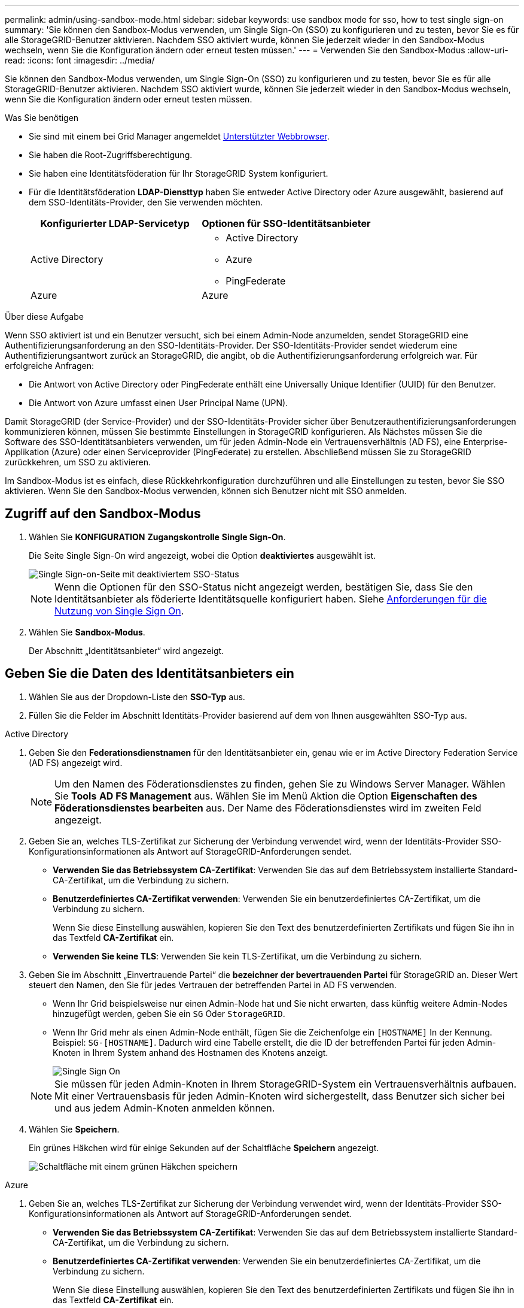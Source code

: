 ---
permalink: admin/using-sandbox-mode.html 
sidebar: sidebar 
keywords: use sandbox mode for sso, how to test single sign-on 
summary: 'Sie können den Sandbox-Modus verwenden, um Single Sign-On (SSO) zu konfigurieren und zu testen, bevor Sie es für alle StorageGRID-Benutzer aktivieren. Nachdem SSO aktiviert wurde, können Sie jederzeit wieder in den Sandbox-Modus wechseln, wenn Sie die Konfiguration ändern oder erneut testen müssen.' 
---
= Verwenden Sie den Sandbox-Modus
:allow-uri-read: 
:icons: font
:imagesdir: ../media/


[role="lead"]
Sie können den Sandbox-Modus verwenden, um Single Sign-On (SSO) zu konfigurieren und zu testen, bevor Sie es für alle StorageGRID-Benutzer aktivieren. Nachdem SSO aktiviert wurde, können Sie jederzeit wieder in den Sandbox-Modus wechseln, wenn Sie die Konfiguration ändern oder erneut testen müssen.

.Was Sie benötigen
* Sie sind mit einem bei Grid Manager angemeldet xref:../admin/web-browser-requirements.adoc[Unterstützter Webbrowser].
* Sie haben die Root-Zugriffsberechtigung.
* Sie haben eine Identitätsföderation für Ihr StorageGRID System konfiguriert.
* Für die Identitätsföderation *LDAP-Diensttyp* haben Sie entweder Active Directory oder Azure ausgewählt, basierend auf dem SSO-Identitäts-Provider, den Sie verwenden möchten.
+
[cols="1a,1a"]
|===
| Konfigurierter LDAP-Servicetyp | Optionen für SSO-Identitätsanbieter 


 a| 
Active Directory
 a| 
** Active Directory
** Azure
** PingFederate




 a| 
Azure
 a| 
Azure

|===


.Über diese Aufgabe
Wenn SSO aktiviert ist und ein Benutzer versucht, sich bei einem Admin-Node anzumelden, sendet StorageGRID eine Authentifizierungsanforderung an den SSO-Identitäts-Provider. Der SSO-Identitäts-Provider sendet wiederum eine Authentifizierungsantwort zurück an StorageGRID, die angibt, ob die Authentifizierungsanforderung erfolgreich war. Für erfolgreiche Anfragen:

* Die Antwort von Active Directory oder PingFederate enthält eine Universally Unique Identifier (UUID) für den Benutzer.
* Die Antwort von Azure umfasst einen User Principal Name (UPN).


Damit StorageGRID (der Service-Provider) und der SSO-Identitäts-Provider sicher über Benutzerauthentifizierungsanforderungen kommunizieren können, müssen Sie bestimmte Einstellungen in StorageGRID konfigurieren. Als Nächstes müssen Sie die Software des SSO-Identitätsanbieters verwenden, um für jeden Admin-Node ein Vertrauensverhältnis (AD FS), eine Enterprise-Applikation (Azure) oder einen Serviceprovider (PingFederate) zu erstellen. Abschließend müssen Sie zu StorageGRID zurückkehren, um SSO zu aktivieren.

Im Sandbox-Modus ist es einfach, diese Rückkehrkonfiguration durchzuführen und alle Einstellungen zu testen, bevor Sie SSO aktivieren. Wenn Sie den Sandbox-Modus verwenden, können sich Benutzer nicht mit SSO anmelden.



== Zugriff auf den Sandbox-Modus

. Wählen Sie *KONFIGURATION* *Zugangskontrolle* *Single Sign-On*.
+
Die Seite Single Sign-On wird angezeigt, wobei die Option *deaktiviertes* ausgewählt ist.

+
image::../media/sso_status_disabled.png[Single Sign-on-Seite mit deaktiviertem SSO-Status]

+

NOTE: Wenn die Optionen für den SSO-Status nicht angezeigt werden, bestätigen Sie, dass Sie den Identitätsanbieter als föderierte Identitätsquelle konfiguriert haben. Siehe xref:requirements-for-sso.adoc[Anforderungen für die Nutzung von Single Sign On].

. Wählen Sie *Sandbox-Modus*.
+
Der Abschnitt „Identitätsanbieter“ wird angezeigt.





== Geben Sie die Daten des Identitätsanbieters ein

. Wählen Sie aus der Dropdown-Liste den *SSO-Typ* aus.
. Füllen Sie die Felder im Abschnitt Identitäts-Provider basierend auf dem von Ihnen ausgewählten SSO-Typ aus.


[role="tabbed-block"]
====
.Active Directory
--
. Geben Sie den *Federationsdienstnamen* für den Identitätsanbieter ein, genau wie er im Active Directory Federation Service (AD FS) angezeigt wird.
+

NOTE: Um den Namen des Föderationsdienstes zu finden, gehen Sie zu Windows Server Manager. Wählen Sie *Tools* *AD FS Management* aus. Wählen Sie im Menü Aktion die Option *Eigenschaften des Föderationsdienstes bearbeiten* aus. Der Name des Föderationsdienstes wird im zweiten Feld angezeigt.

. Geben Sie an, welches TLS-Zertifikat zur Sicherung der Verbindung verwendet wird, wenn der Identitäts-Provider SSO-Konfigurationsinformationen als Antwort auf StorageGRID-Anforderungen sendet.
+
** *Verwenden Sie das Betriebssystem CA-Zertifikat*: Verwenden Sie das auf dem Betriebssystem installierte Standard-CA-Zertifikat, um die Verbindung zu sichern.
** *Benutzerdefiniertes CA-Zertifikat verwenden*: Verwenden Sie ein benutzerdefiniertes CA-Zertifikat, um die Verbindung zu sichern.
+
Wenn Sie diese Einstellung auswählen, kopieren Sie den Text des benutzerdefinierten Zertifikats und fügen Sie ihn in das Textfeld *CA-Zertifikat* ein.

** *Verwenden Sie keine TLS*: Verwenden Sie kein TLS-Zertifikat, um die Verbindung zu sichern.


. Geben Sie im Abschnitt „Einvertrauende Partei“ die *bezeichner der bevertrauenden Partei* für StorageGRID an. Dieser Wert steuert den Namen, den Sie für jedes Vertrauen der betreffenden Partei in AD FS verwenden.
+
** Wenn Ihr Grid beispielsweise nur einen Admin-Node hat und Sie nicht erwarten, dass künftig weitere Admin-Nodes hinzugefügt werden, geben Sie ein `SG` Oder `StorageGRID`.
** Wenn Ihr Grid mehr als einen Admin-Node enthält, fügen Sie die Zeichenfolge ein `[HOSTNAME]` In der Kennung. Beispiel: `SG-[HOSTNAME]`. Dadurch wird eine Tabelle erstellt, die die ID der betreffenden Partei für jeden Admin-Knoten in Ihrem System anhand des Hostnamen des Knotens anzeigt.
+
image::../media/sso_status_sandbox_mode_active_directory.png[Single Sign On,Sandbox mode enabled,Relying party identifiers shown for several Admin Nodes]

+

NOTE: Sie müssen für jeden Admin-Knoten in Ihrem StorageGRID-System ein Vertrauensverhältnis aufbauen. Mit einer Vertrauensbasis für jeden Admin-Knoten wird sichergestellt, dass Benutzer sich sicher bei und aus jedem Admin-Knoten anmelden können.



. Wählen Sie *Speichern*.
+
Ein grünes Häkchen wird für einige Sekunden auf der Schaltfläche *Speichern* angezeigt.

+
image::../media/save_button_green_checkmark.gif[Schaltfläche mit einem grünen Häkchen speichern]



--
.Azure
--
. Geben Sie an, welches TLS-Zertifikat zur Sicherung der Verbindung verwendet wird, wenn der Identitäts-Provider SSO-Konfigurationsinformationen als Antwort auf StorageGRID-Anforderungen sendet.
+
** *Verwenden Sie das Betriebssystem CA-Zertifikat*: Verwenden Sie das auf dem Betriebssystem installierte Standard-CA-Zertifikat, um die Verbindung zu sichern.
** *Benutzerdefiniertes CA-Zertifikat verwenden*: Verwenden Sie ein benutzerdefiniertes CA-Zertifikat, um die Verbindung zu sichern.
+
Wenn Sie diese Einstellung auswählen, kopieren Sie den Text des benutzerdefinierten Zertifikats und fügen Sie ihn in das Textfeld *CA-Zertifikat* ein.

** *Verwenden Sie keine TLS*: Verwenden Sie kein TLS-Zertifikat, um die Verbindung zu sichern.


. Geben Sie im Abschnitt Enterprise-Anwendung den *Enterprise-Anwendungsnamen* für StorageGRID an. Dieser Wert steuert den Namen, den Sie für die einzelnen Enterprise-Applikationen in Azure AD verwenden.
+
** Wenn Ihr Grid beispielsweise nur einen Admin-Node hat und Sie nicht erwarten, dass künftig weitere Admin-Nodes hinzugefügt werden, geben Sie ein `SG` Oder `StorageGRID`.
** Wenn Ihr Grid mehr als einen Admin-Node enthält, fügen Sie die Zeichenfolge ein `[HOSTNAME]` In der Kennung. Beispiel: `SG-[HOSTNAME]`. Dadurch wird eine Tabelle mit dem Namen einer Enterprise-Anwendung für jeden Admin-Knoten in Ihrem System generiert, basierend auf dem Hostnamen des Knotens.
+
image::../media/sso_status_sandbox_mode_azure.png[Single Sign On,Sandbox mode enabled,Relying party identifiers shown for several Admin Nodes]

+

NOTE: Sie müssen eine Enterprise-Anwendung für jeden Admin-Knoten in Ihrem StorageGRID-System erstellen. Mit einer Enterprise-Anwendung für jeden Admin-Node wird sichergestellt, dass Benutzer sich sicher bei und aus jedem Admin-Node anmelden können.



. Befolgen Sie die Schritte unter xref:../admin/creating-enterprise-application-azure.adoc[Erstellen von Enterprise-Applikationen in Azure AD] So erstellen Sie für jeden in der Tabelle aufgeführten Admin-Knoten eine Enterprise-Anwendung.
. Kopieren Sie in Azure AD die Federungs-Metadaten-URL für jede Enterprise-Applikation. Fügen Sie dann diese URL in das entsprechende Feld *Federation Metadaten URL* in StorageGRID ein.
. Nachdem Sie eine URL für die Federation Metadaten für alle Administratorknoten kopiert und eingefügt haben, wählen Sie *Speichern*.
+
Ein grünes Häkchen wird für einige Sekunden auf der Schaltfläche *Speichern* angezeigt.

+
image::../media/save_button_green_checkmark.gif[Schaltfläche mit einem grünen Häkchen speichern]



--
.PingFederate
--
. Geben Sie an, welches TLS-Zertifikat zur Sicherung der Verbindung verwendet wird, wenn der Identitäts-Provider SSO-Konfigurationsinformationen als Antwort auf StorageGRID-Anforderungen sendet.
+
** *Verwenden Sie das Betriebssystem CA-Zertifikat*: Verwenden Sie das auf dem Betriebssystem installierte Standard-CA-Zertifikat, um die Verbindung zu sichern.
** *Benutzerdefiniertes CA-Zertifikat verwenden*: Verwenden Sie ein benutzerdefiniertes CA-Zertifikat, um die Verbindung zu sichern.
+
Wenn Sie diese Einstellung auswählen, kopieren Sie den Text des benutzerdefinierten Zertifikats und fügen Sie ihn in das Textfeld *CA-Zertifikat* ein.

** *Verwenden Sie keine TLS*: Verwenden Sie kein TLS-Zertifikat, um die Verbindung zu sichern.


. Geben Sie im Abschnitt Dienstanbieter (SP) die *SP-Verbindungs-ID* für StorageGRID an. Dieser Wert steuert den Namen, den Sie für jede SP-Verbindung in PingFederate verwenden.
+
** Wenn Ihr Grid beispielsweise nur einen Admin-Node hat und Sie nicht erwarten, dass künftig weitere Admin-Nodes hinzugefügt werden, geben Sie ein `SG` Oder `StorageGRID`.
** Wenn Ihr Grid mehr als einen Admin-Node enthält, fügen Sie die Zeichenfolge ein `[HOSTNAME]` In der Kennung. Beispiel: `SG-[HOSTNAME]`. Dadurch wird basierend auf dem Hostnamen des Node eine Tabelle mit der SP-Verbindungs-ID für jeden Admin-Node im System generiert.
+
image::../media/sso_status_sandbox_mode_ping_federated.png[Single Sign On,Sandbox mode enabled,Relying party identifiers shown for several Admin Nodes]

+

NOTE: Sie müssen für jeden Admin-Knoten in Ihrem StorageGRID-System eine SP-Verbindung erstellen. Durch eine SP-Verbindung für jeden Admin-Node wird sichergestellt, dass Benutzer sich sicher bei und aus jedem Admin-Node anmelden können.



. Geben Sie im Feld *Federation Metadaten-URL* die URL der Federation Metadaten für jeden Admin-Node an.
+
Verwenden Sie das folgende Format:

+
[listing]
----
https://<Federation Service Name>:<port>/pf/federation_metadata.ping?PartnerSpId=<SP Connection ID>
----
. Wählen Sie *Speichern*.
+
Ein grünes Häkchen wird für einige Sekunden auf der Schaltfläche *Speichern* angezeigt.

+
image::../media/save_button_green_checkmark.gif[Schaltfläche mit einem grünen Häkchen speichern]



--
====


== Konfigurieren Sie Vertrauensstellungen von Drittanbietern, Unternehmensanwendungen oder SP-Verbindungen

Wenn die Konfiguration gespeichert ist, wird die Bestätigungsmeldung des Sandbox-Modus angezeigt. Dieser Hinweis bestätigt, dass der Sandbox-Modus jetzt aktiviert ist und eine Übersicht enthält.

StorageGRID kann so lange wie erforderlich im Sandbox-Modus verbleiben. Wenn jedoch *Sandbox-Modus* auf der Single Sign-On-Seite ausgewählt ist, ist SSO für alle StorageGRID-Benutzer deaktiviert. Nur lokale Benutzer können sich anmelden.

Führen Sie diese Schritte aus, um Trusts (Active Directory) von Vertrauensstellen (Vertrauensstellen), vollständige Enterprise-Applikationen (Azure) zu konfigurieren oder SP-Verbindungen (PingFederate) zu konfigurieren.

[role="tabbed-block"]
====
.Active Directory
--
. Wechseln Sie zu Active Directory Federation Services (AD FS).
. Erstellen Sie eine oder mehrere Treuhänder für StorageGRID, die sich auf der StorageGRID Single Sign-On-Seite in der Tabelle befinden.
+
Sie müssen für jeden in der Tabelle aufgeführten Admin-Node ein Vertrauen erstellen.

+
Weitere Anweisungen finden Sie unter xref:../admin/creating-relying-party-trusts-in-ad-fs.adoc[Erstellen Sie Vertrauensstellungen von vertrauenswürdigen Parteien in AD FS].



--
.Azure
--
. Wählen Sie auf der Seite Single Sign-On für den Admin-Node, bei dem Sie sich aktuell angemeldet haben, die Schaltfläche zum Herunterladen und Speichern der SAML-Metadaten aus.
. Wiederholen Sie dann für alle anderen Admin-Knoten in Ihrem Raster die folgenden Schritte:
+
.. Melden Sie sich beim Knoten an.
.. Wählen Sie *KONFIGURATION* *Zugangskontrolle* *Single Sign-On*.
.. Laden Sie die SAML-Metadaten für diesen Node herunter, und speichern Sie sie.


. Wechseln Sie zum Azure-Portal.
. Befolgen Sie die Schritte unter xref:../admin/creating-enterprise-application-azure.adoc[Erstellen von Enterprise-Applikationen in Azure AD] So laden Sie die SAML-Metadatendatei für jeden Admin-Node in die entsprechende Azure-Enterprise-Applikation hoch.


--
.PingFederate
--
. Wählen Sie auf der Seite Single Sign-On für den Admin-Node, bei dem Sie sich aktuell angemeldet haben, die Schaltfläche zum Herunterladen und Speichern der SAML-Metadaten aus.
. Wiederholen Sie dann für alle anderen Admin-Knoten in Ihrem Raster die folgenden Schritte:
+
.. Melden Sie sich beim Knoten an.
.. Wählen Sie *KONFIGURATION* *Zugangskontrolle* *Single Sign-On*.
.. Laden Sie die SAML-Metadaten für diesen Node herunter, und speichern Sie sie.


. Fahren Sie zur PingFederate.
. xref:../admin/creating-sp-connection-ping.adoc[Erstellen Sie eine oder mehrere SP-Verbindungen (Service-Provider) für StorageGRID]. Verwenden Sie die SP-Verbindungs-ID für jeden Admin-Node (siehe Tabelle auf der Seite StorageGRID Single Sign-On) und die SAML-Metadaten, die Sie für diesen Admin-Node heruntergeladen haben.
+
Für jeden in der Tabelle aufgeführten Admin-Node müssen Sie eine SP-Verbindung erstellen.



--
====


== Testen Sie SSO-Verbindungen

Bevor Sie die Verwendung von Single Sign-On für Ihr gesamtes StorageGRID-System erzwingen, sollten Sie bestätigen, dass Single Sign-On und Single Logout für jeden Admin-Knoten korrekt konfiguriert sind.

[role="tabbed-block"]
====
.Active Directory
--
. Suchen Sie auf der StorageGRID Single Sign-On-Seite den Link in der Meldung Sandbox-Modus.
+
Die URL wird aus dem Wert abgeleitet, den Sie im Feld *Federation Service Name* eingegeben haben.

+
image::../media/sso_sandbox_mode_url.gif[URL für die Anmeldeseite des Identitätsanbieters]

. Wählen Sie den Link aus, oder kopieren Sie die URL in einen Browser, um auf die Anmeldeseite Ihres Identitätsanbieters zuzugreifen.
. Um zu bestätigen, dass Sie SSO zur Anmeldung bei StorageGRID verwenden können, wählen Sie *Anmelden bei einer der folgenden Sites*, wählen Sie die bevertrauenden Partei-ID für Ihren primären Admin-Knoten und wählen Sie *Anmelden*.
+
image::../media/sso_sandbox_mode_testing.gif[Testen Sie die Vertrauensstellungen von Drittanbietern im SSO-Sandbox-Modus]

. Geben Sie Ihren föderierten Benutzernamen und Ihr Kennwort ein.
+
** Wenn die SSO-Anmelde- und -Abmeldevorgänge erfolgreich sind, wird eine Erfolgsmeldung angezeigt.
+
image::../media/sso_sandbox_mode_sign_in_success.gif[SSO-Authentifizierung und Meldung zum Abmeldung des Testerfolgs]

** Wenn der SSO-Vorgang nicht erfolgreich ist, wird eine Fehlermeldung angezeigt. Beheben Sie das Problem, löschen Sie die Cookies des Browsers, und versuchen Sie es erneut.


. Wiederholen Sie diese Schritte, um die SSO-Verbindung für jeden Admin-Node in Ihrem Raster zu überprüfen.


--
.Azure
--
. Wechseln Sie im Azure-Portal zur Seite Single Sign On.
. Wählen Sie *Diese Anwendung testen*.
. Geben Sie die Anmeldeinformationen eines föderierten Benutzers ein.
+
** Wenn die SSO-Anmelde- und -Abmeldevorgänge erfolgreich sind, wird eine Erfolgsmeldung angezeigt.
+
image::../media/sso_sandbox_mode_sign_in_success.gif[SSO-Authentifizierung und Meldung zum Abmeldung des Testerfolgs]

** Wenn der SSO-Vorgang nicht erfolgreich ist, wird eine Fehlermeldung angezeigt. Beheben Sie das Problem, löschen Sie die Cookies des Browsers, und versuchen Sie es erneut.


. Wiederholen Sie diese Schritte, um die SSO-Verbindung für jeden Admin-Node in Ihrem Raster zu überprüfen.


--
.PingFederate
--
. Wählen Sie auf der StorageGRID-Seite Single Sign-On den ersten Link in der Meldung Sandbox-Modus aus.
+
Wählen Sie jeweils einen Link aus, und testen Sie ihn.

+
image::../media/sso_sandbox_mode_enabled_ping.png[Single Sign On]

. Geben Sie die Anmeldeinformationen eines föderierten Benutzers ein.
+
** Wenn die SSO-Anmelde- und -Abmeldevorgänge erfolgreich sind, wird eine Erfolgsmeldung angezeigt.
+
image::../media/sso_sandbox_mode_sign_in_success.gif[SSO-Authentifizierung und Meldung zum Abmeldung des Testerfolgs]

** Wenn der SSO-Vorgang nicht erfolgreich ist, wird eine Fehlermeldung angezeigt. Beheben Sie das Problem, löschen Sie die Cookies des Browsers, und versuchen Sie es erneut.


. Wählen Sie den nächsten Link aus, um die SSO-Verbindung für jeden Admin-Node in Ihrem Raster zu überprüfen.
+
Wenn eine Nachricht mit abgelaufener Seite angezeigt wird, wählen Sie in Ihrem Browser die Schaltfläche *Zurück* aus, und senden Sie Ihre Anmeldedaten erneut.



--
====


== Aktivieren Sie Single Sign On

Wenn Sie bestätigt haben, dass Sie sich mit SSO bei jedem Admin-Node anmelden können, können Sie SSO für Ihr gesamtes StorageGRID System aktivieren.


IMPORTANT: Wenn SSO aktiviert ist, müssen alle Benutzer SSO verwenden, um auf den Grid Manager, den Mandanten-Manager, die Grid-Management-API und die Mandanten-Management-API zuzugreifen. Lokale Benutzer können nicht mehr auf StorageGRID zugreifen.

. Wählen Sie *KONFIGURATION* *Zugangskontrolle* *Single Sign-On*.
. Ändern Sie den SSO-Status in *aktiviert*.
. Wählen Sie *Speichern*.
. Überprüfen Sie die Warnmeldung, und wählen Sie *OK*.
+
Single Sign-On ist jetzt aktiviert.




IMPORTANT: Wenn Sie das Azure-Portal verwenden und über denselben Computer auf StorageGRID zugreifen, mit dem Sie auf Azure zugreifen, stellen Sie sicher, dass der Azure-Portal-Benutzer auch ein autorisierter StorageGRID-Benutzer ist (ein Benutzer in einer föderierten Gruppe, die in StorageGRID importiert wurde). Oder melden Sie sich vom Azure-Portal ab, bevor Sie sich bei StorageGRID anmelden.
